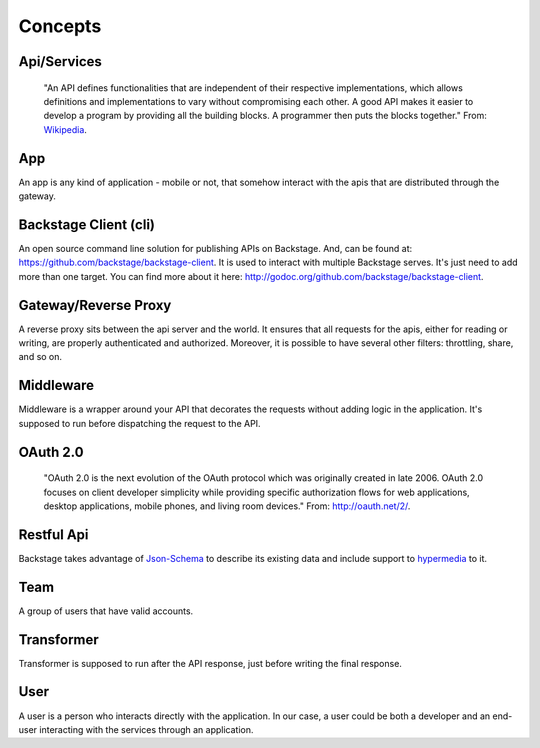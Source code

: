 ========
Concepts
========

Api/Services
------------
  "An API defines functionalities that are independent of their respective implementations, which allows definitions and implementations to vary without compromising each other. A good API makes it easier to develop a program by providing all the building blocks. A programmer then puts the blocks together."
  From: `Wikipedia <http://en.wikipedia.org/wiki/Application_programming_interface>`_.


App
---
An app is any kind of application - mobile or not, that somehow interact with the apis that are distributed through the gateway.


Backstage Client (cli)
----------------------
An open source command line solution for publishing APIs on Backstage. And, can be found at: `https://github.com/backstage/backstage-client <https://github.com/backstage/backstage-client>`_. It is used to interact with multiple Backstage serves. It's just need to add more than one target. You can find more about it here: `http://godoc.org/github.com/backstage/backstage-client <http://godoc.org/github.com/backstage/backstage-client>`_.


Gateway/Reverse Proxy
---------------------
A reverse proxy sits between the api server and the world. It ensures that all requests for the apis, either for reading or writing, are properly authenticated and authorized. Moreover, it is possible to have several other filters: throttling, share, and so on.


Middleware
----------
Middleware is a wrapper around your API that decorates the requests without adding logic in the application. It's supposed to run before dispatching the request to the API.


OAuth 2.0
---------
  "OAuth 2.0 is the next evolution of the OAuth protocol which was originally created in late 2006. OAuth 2.0 focuses on client developer simplicity while providing specific authorization flows for web applications, desktop applications, mobile phones, and living room devices."
  From: `http://oauth.net/2/ <http://oauth.net/2/>`_.


Restful Api
-----------
Backstage takes advantage of `Json-Schema <http://json-schema.org/>`_ to describe its existing data and include support to `hypermedia <http://en.wikipedia.org/wiki/HATEOAS>`_ to it.


Team
----
A group of users that have valid accounts.


Transformer
-----------
Transformer is supposed to run after the API response, just before writing the final response.

User
----
A user is a person who interacts directly with the application. In our case, a user could be both a developer and an end-user interacting with the services through an application.